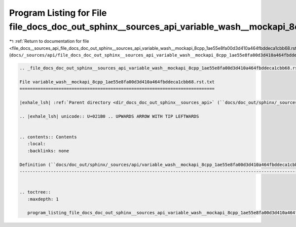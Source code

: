 
.. _program_listing_file_docs__sources_api_file_docs_doc_out_sphinx__sources_api_variable_wash__mockapi_8cpp_1ae55e8fa00d3d410a464fbddeca1cbb68.rst.txt.rst.txt:

Program Listing for File file_docs_doc_out_sphinx__sources_api_variable_wash__mockapi_8cpp_1ae55e8fa00d3d410a464fbddeca1cbb68.rst.txt.rst.txt
=============================================================================================================================================

|exhale_lsh| :ref:`Return to documentation for file <file_docs__sources_api_file_docs_doc_out_sphinx__sources_api_variable_wash__mockapi_8cpp_1ae55e8fa00d3d410a464fbddeca1cbb68.rst.txt.rst.txt>` (``docs/_sources/api/file_docs_doc_out_sphinx__sources_api_variable_wash__mockapi_8cpp_1ae55e8fa00d3d410a464fbddeca1cbb68.rst.txt.rst.txt``)

.. |exhale_lsh| unicode:: U+021B0 .. UPWARDS ARROW WITH TIP LEFTWARDS

.. code-block:: cpp

   
   .. _file_docs_doc_out_sphinx__sources_api_variable_wash__mockapi_8cpp_1ae55e8fa00d3d410a464fbddeca1cbb68.rst.txt:
   
   File variable_wash__mockapi_8cpp_1ae55e8fa00d3d410a464fbddeca1cbb68.rst.txt
   ===========================================================================
   
   |exhale_lsh| :ref:`Parent directory <dir_docs_doc_out_sphinx__sources_api>` (``docs/doc_out/sphinx/_sources/api``)
   
   .. |exhale_lsh| unicode:: U+021B0 .. UPWARDS ARROW WITH TIP LEFTWARDS
   
   
   .. contents:: Contents
      :local:
      :backlinks: none
   
   Definition (``docs/doc_out/sphinx/_sources/api/variable_wash__mockapi_8cpp_1ae55e8fa00d3d410a464fbddeca1cbb68.rst.txt``)
   ------------------------------------------------------------------------------------------------------------------------
   
   
   .. toctree::
      :maxdepth: 1
   
      program_listing_file_docs_doc_out_sphinx__sources_api_variable_wash__mockapi_8cpp_1ae55e8fa00d3d410a464fbddeca1cbb68.rst.txt.rst
   
   
   
   
   
   
   
   
   
